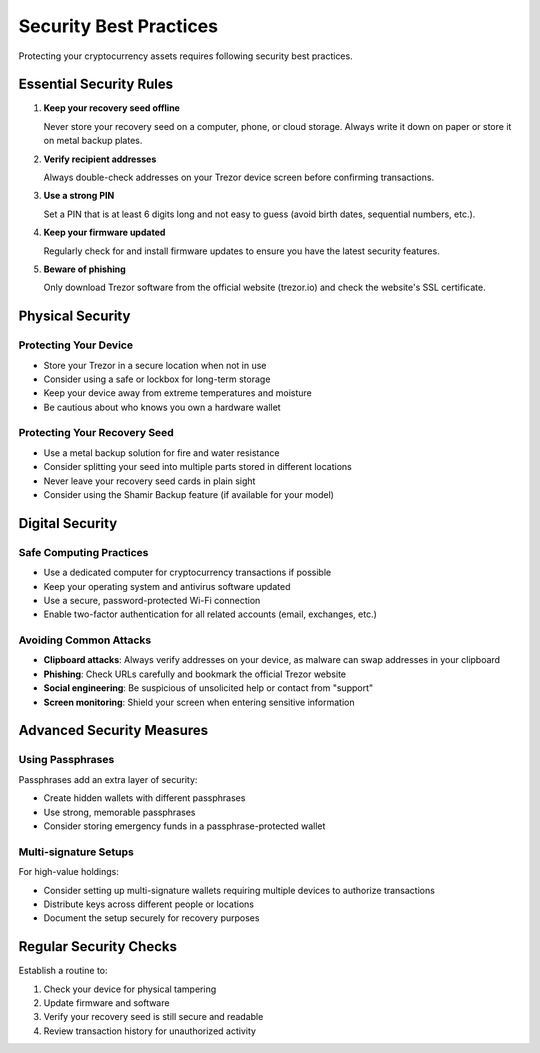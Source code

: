 Security Best Practices
=====================

Protecting your cryptocurrency assets requires following security best practices.

Essential Security Rules
----------------------

1. **Keep your recovery seed offline**
   
   Never store your recovery seed on a computer, phone, or cloud storage. Always write it down on paper or store it on metal backup plates.

2. **Verify recipient addresses**
   
   Always double-check addresses on your Trezor device screen before confirming transactions.

3. **Use a strong PIN**
   
   Set a PIN that is at least 6 digits long and not easy to guess (avoid birth dates, sequential numbers, etc.).

4. **Keep your firmware updated**
   
   Regularly check for and install firmware updates to ensure you have the latest security features.

5. **Beware of phishing**
   
   Only download Trezor software from the official website (trezor.io) and check the website's SSL certificate.

Physical Security
---------------

Protecting Your Device
^^^^^^^^^^^^^^^^^^^^

* Store your Trezor in a secure location when not in use
* Consider using a safe or lockbox for long-term storage
* Keep your device away from extreme temperatures and moisture
* Be cautious about who knows you own a hardware wallet

Protecting Your Recovery Seed
^^^^^^^^^^^^^^^^^^^^^^^^^^^

* Use a metal backup solution for fire and water resistance
* Consider splitting your seed into multiple parts stored in different locations
* Never leave your recovery seed cards in plain sight
* Consider using the Shamir Backup feature (if available for your model)

Digital Security
--------------

Safe Computing Practices
^^^^^^^^^^^^^^^^^^^^^

* Use a dedicated computer for cryptocurrency transactions if possible
* Keep your operating system and antivirus software updated
* Use a secure, password-protected Wi-Fi connection
* Enable two-factor authentication for all related accounts (email, exchanges, etc.)

Avoiding Common Attacks
^^^^^^^^^^^^^^^^^^^^

* **Clipboard attacks**: Always verify addresses on your device, as malware can swap addresses in your clipboard
* **Phishing**: Check URLs carefully and bookmark the official Trezor website
* **Social engineering**: Be suspicious of unsolicited help or contact from "support"
* **Screen monitoring**: Shield your screen when entering sensitive information

Advanced Security Measures
------------------------

Using Passphrases
^^^^^^^^^^^^^^^

Passphrases add an extra layer of security:

* Create hidden wallets with different passphrases
* Use strong, memorable passphrases
* Consider storing emergency funds in a passphrase-protected wallet

Multi-signature Setups
^^^^^^^^^^^^^^^^^^^

For high-value holdings:

* Consider setting up multi-signature wallets requiring multiple devices to authorize transactions
* Distribute keys across different people or locations
* Document the setup securely for recovery purposes

Regular Security Checks
---------------------

Establish a routine to:

1. Check your device for physical tampering
2. Update firmware and software
3. Verify your recovery seed is still secure and readable
4. Review transaction history for unauthorized activity

.. raw:: html

   <div class="cta-container">
     <a href="../guides/backup.html" class="cta-button">Learn about backup strategies</a>
   </div>